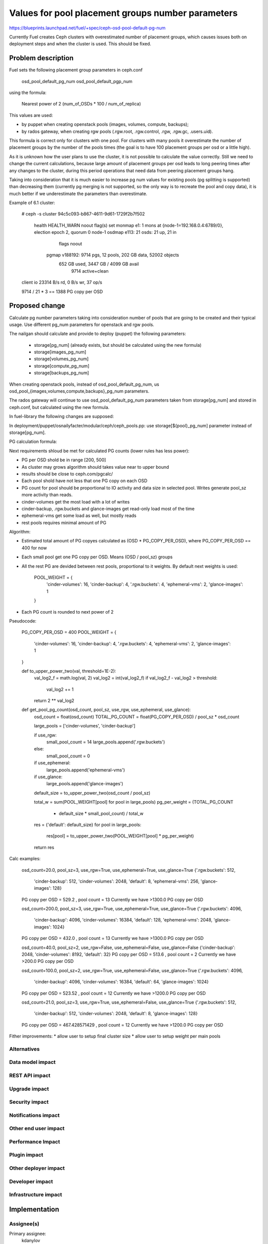 ..
 This work is licensed under a Creative Commons Attribution 3.0 Unported
 License.

 http://creativecommons.org/licenses/by/3.0/legalcode

==========================================
Values for pool placement groups number parameters
==========================================

https://blueprints.launchpad.net/fuel/+spec/ceph-osd-pool-default-pg-num

Currently Fuel creates Ceph clusters with overestimated number of
placement groups, which causes issues both on deployment steps and
when the cluster is used. This should be fixed.

Problem description
===================

Fuel sets the following placement group parameters in ceph.conf

  osd_pool_default_pg_num
  osd_pool_default_pgp_num

using the formula:

  Nearest power of 2 (num_of_OSDs * 100 / num_of_replica)

This values are used:

* by puppet when creating openstack pools (images, volumes, compute,
  backups);
* by rados gateway, when creating rgw pools (.rgw.root, .rgw.control,
  .rgw, .rgw.gc, .users.uid).

This formula is correct only for clusters with one pool. For clusters
with many pools it overestimate the number of placement groups by the
number of the pools times (the goal is to have 100 placement groups
per osd or a little high).

As it is unknown how the user plans to use the cluster, it is not
possible to calculate the value correctly. Still we need to change the
current calculations, because large amount of placement groups per osd
leads to long peering times after any changes to the cluster, during
this period operations that need data from peering placement groups
hang.

Taking into consideration that it is much easier to increase pg num
values for existing pools (pg splitting is supported) than decreasing
them (currently pg merging is not supported, so the only way is to
recreate the pool and copy data), it is much better if we
underestimate the parameters than overestimate.

Example of 6.1 cluster:

    # ceph -s
    cluster 94c5c093-b867-4611-9d61-1729f2b7f502
     health HEALTH_WARN noout flag(s) set
     monmap e1: 1 mons at {node-1=192.168.0.4:6789/0}, election epoch 2, quorum 0 node-1
     osdmap e113: 21 osds: 21 up, 21 in
            flags noout
      pgmap v188192: 9714 pgs, 12 pools, 202 GB data, 52002 objects
            652 GB used, 3447 GB / 4099 GB avail
                9714 active+clean
    client io 23314 B/s rd, 0 B/s wr, 37 op/s

    9714 / 21 * 3 == 1388 PG copy per OSD

Proposed change
===============

Calculate pg number parameters taking into consideration number of
pools that are going to be created and their typical usage. Use
different pg_num parameters for openstack and rgw pools.

The nailgan should calculate and provide to deploy (puppet) the
following parameters:

 * storage[pg_num] (already exists, but should be calculated using the
   new formula)
 * storage[images_pg_num]
 * storage[volumes_pg_num]
 * storage[compute_pg_num]
 * storage[backups_pg_num]

When creating openstack pools, instead of osd_pool_default_pg_num, us
osd_pool_{images,volumes,compute,backups}_pg_num parameters.

The rados gateway will continue to use osd_pool_default_pg_num
parameters taken from storage[pg_num] and stored in ceph.conf, but
calculated using the new formula.

In fuel-library the following changes are supposed:

In deployment/puppet/osnailyfacter/modular/ceph/ceph_pools.pp: use
storage[${pool}_pg_num] parameter instead of storage[pg_num].

PG calculation formula:

Next requirements shloud be met for calculated PG counts (lower rules has less
power):

* PG per OSD shold be in range [200, 500]
* As cluster may grows algorithm should takes value near to upper bound
* results should be close to ceph.com/pgcalc/
* Each pool shold have not less that one PG copy on each OSD
* PG count for pool should be proportional to IO activity and data size in
  selected pool. Writes generate pool_sz more activity than reads.
* cinder-volumes get the most load with a lot of writes
* cinder-backup, .rgw.buckets and glance-images get read-only load most of the
  time
* ephemeral-vms get some load as well, but mostly reads
* rest pools requires minimal amount of PG

Algorithm:

* Estimated total amount of PG copyes calculated as (OSD * PG_COPY_PER_OSD),
  where PG_COPY_PER_OSD == 400 for now
* Each small pool get one PG copy per OSD. Means (OSD / pool_sz) groups
* All the rest PG are devided between rest pools, proportional to it
  weights. By default next weights is used:

    POOL_WEIGHT = {
        'cinder-volumes': 16,
        'cinder-backup': 4,
        '.rgw.buckets': 4,
        'ephemeral-vms': 2,
        'glance-images': 1
    }

* Each PG count is rounded to next power of 2


Pseudocode:

    PG_COPY_PER_OSD = 400
    POOL_WEIGHT = {
        'cinder-volumes': 16,
        'cinder-backup': 4,
        '.rgw.buckets': 4,
        'ephemeral-vms': 2,
        'glance-images': 1
    }

    def to_upper_power_two(val, threshold=1E-2):
        val_log2_f = math.log(val, 2)
        val_log2 = int(val_log2_f)
        if val_log2_f - val_log2 > threshold:
            val_log2 += 1
        return 2 ** val_log2

    def get_pool_pg_count(osd_count, pool_sz, use_rgw, use_ephemeral, use_glance):
        osd_count = float(osd_count)
        TOTAL_PG_COUNT = float(PG_COPY_PER_OSD) / pool_sz * osd_count

        large_pools = ['cinder-volumes', 'cinder-backup']

        if use_rgw:
            small_pool_count = 14
            large_pools.append('.rgw.buckets')
        else:
            small_pool_count = 0

        if use_ephemeral:
            large_pools.append('ephemeral-vms')

        if use_glance:
            large_pools.append('glance-images')

        default_size = to_upper_power_two(osd_count / pool_sz)

        total_w = sum(POOL_WEIGHT[pool] for pool in large_pools)
        pg_per_weight = (TOTAL_PG_COUNT
                         - default_size * small_pool_count) / total_w

        res = {'default': default_size}
        for pool in large_pools:
            res[pool] = to_upper_power_two(POOL_WEIGHT[pool] * pg_per_weight)

        return res

Calc examples:

  osd_count=20.0, pool_sz=3, use_rgw=True, use_ephemeral=True, use_glance=True
  {'.rgw.buckets': 512,
   'cinder-backup': 512,
   'cinder-volumes': 2048,
   'default': 8,
   'ephemeral-vms': 256,
   'glance-images': 128}
  PG copy per OSD = 529.2 , pool count = 13
  Currently we have >1300.0 PG copy per OSD

  osd_count=200.0, pool_sz=3, use_rgw=True, use_ephemeral=True, use_glance=True
  {'.rgw.buckets': 4096,
   'cinder-backup': 4096,
   'cinder-volumes': 16384,
   'default': 128,
   'ephemeral-vms': 2048,
   'glance-images': 1024}
  PG copy per OSD = 432.0 , pool count = 13
  Currently we have >1300.0 PG copy per OSD

  osd_count=40.0, pool_sz=2, use_rgw=False, use_ephemeral=False, use_glance=False
  {'cinder-backup': 2048, 'cinder-volumes': 8192, 'default': 32}
  PG copy per OSD = 513.6 , pool count = 2
  Currently we have >200.0 PG copy per OSD

  osd_count=100.0, pool_sz=2, use_rgw=True, use_ephemeral=False, use_glance=True
  {'.rgw.buckets': 4096,
   'cinder-backup': 4096,
   'cinder-volumes': 16384,
   'default': 64,
   'glance-images': 1024}
  PG copy per OSD = 523.52 , pool count = 12
  Currently we have >1200.0 PG copy per OSD

  osd_count=21.0, pool_sz=3, use_rgw=True, use_ephemeral=False, use_glance=True
  {'.rgw.buckets': 512,
   'cinder-backup': 512,
   'cinder-volumes': 2048,
   'default': 8,
   'glance-images': 128}
  PG copy per OSD = 467.428571429 , pool count = 12
  Currently we have >1200.0 PG copy per OSD


Fither improvements:
* allow user to setup final cluster size
* allow user to setup weight per main pools


Alternatives
------------

Data model impact
-----------------

REST API impact
---------------

Upgrade impact
--------------

Security impact
---------------

Notifications impact
--------------------

Other end user impact
---------------------

Performance Impact
------------------

Plugin impact
-------------

Other deployer impact
---------------------

Developer impact
----------------

Infrastructure impact
---------------------

Implementation
==============

Assignee(s)
-----------

Primary assignee:
  kdanylov

Other contributors:
  mgolub

Mandatory design review:
  dborodanko, awoodwards, ashaposhnikov

Work Items
----------


Dependencies
============

Testing
=======

Acceptance criteria
-------------------

Documentation Impact
====================

References
==========


